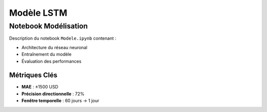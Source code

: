 #################
Modèle LSTM
#################

.. _modele-jupyter:

Notebook Modélisation
=====================

Description du notebook ``Modele.ipynb`` contenant :

- Architecture du réseau neuronal
- Entraînement du modèle
- Évaluation des performances

.. code-block:: python
   :caption: Exemple d'architecture:

   model = Sequential([
       LSTM(units=50, return_sequences=True, input_shape=(60, 7)),
       Dropout(0.2),
       LSTM(units=50),
       Dense(1)
   ])

Métriques Clés
--------------
- **MAE** : ±1500 USD
- **Précision directionnelle** : 72%
- **Fenêtre temporelle** : 60 jours → 1 jour
